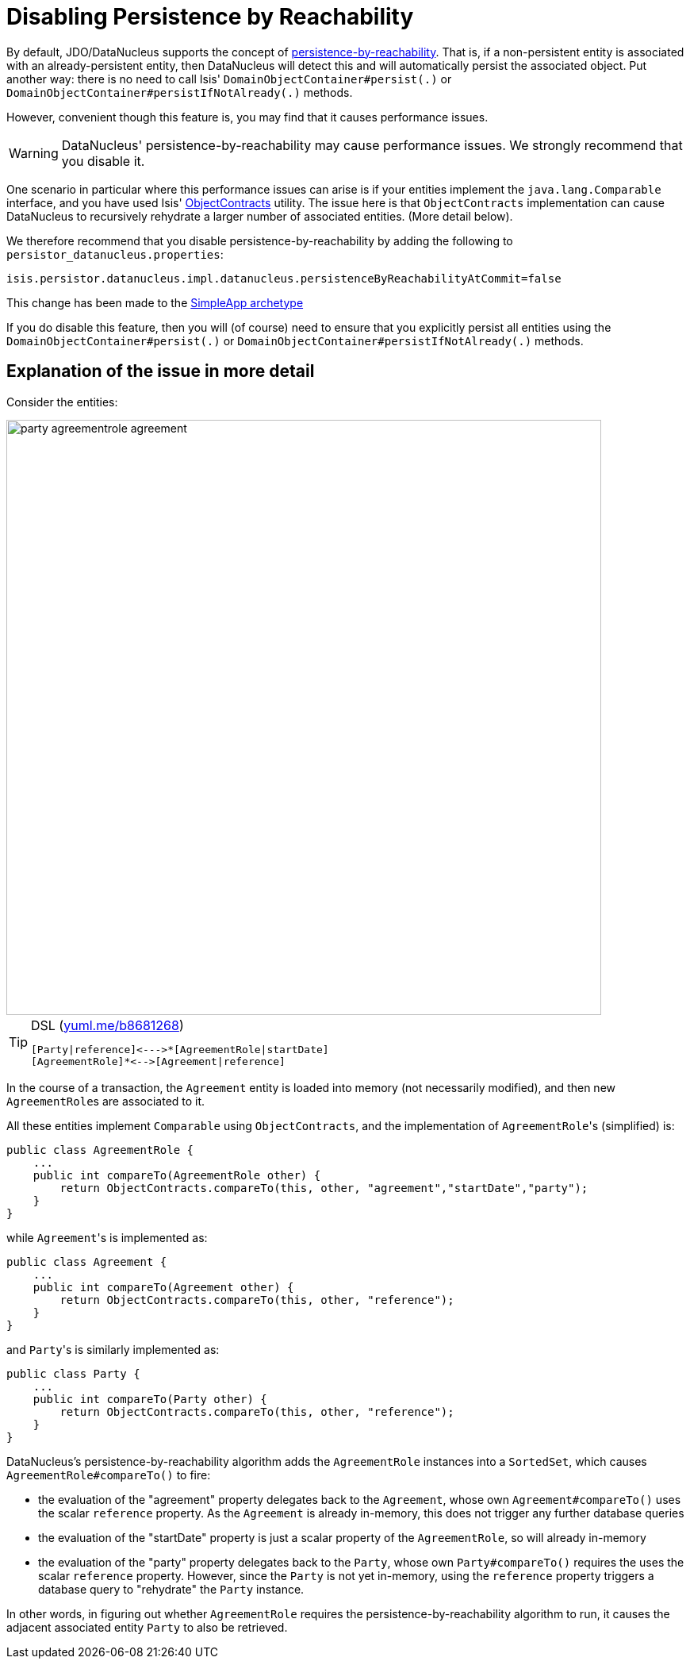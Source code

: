 = Disabling Persistence by Reachability
:Notice: Licensed to the Apache Software Foundation (ASF) under one or more contributor license agreements. See the NOTICE file distributed with this work for additional information regarding copyright ownership. The ASF licenses this file to you under the Apache License, Version 2.0 (the "License"); you may not use this file except in compliance with the License. You may obtain a copy of the License at. http://www.apache.org/licenses/LICENSE-2.0 . Unless required by applicable law or agreed to in writing, software distributed under the License is distributed on an "AS IS" BASIS, WITHOUT WARRANTIES OR  CONDITIONS OF ANY KIND, either express or implied. See the License for the specific language governing permissions and limitations under the License.
:_basedir: ../
:_imagesdir: images/

By default, JDO/DataNucleus supports the concept of http://www.datanucleus.org/products/datanucleus/jdo/orm/cascading.html[persistence-by-reachability]. That is, if
a non-persistent entity is associated with an already-persistent entity, then DataNucleus will detect this and will automatically persist the associated object. Put another way: there is no need to call Isis' `DomainObjectContainer#persist(.)` or `DomainObjectContainer#persistIfNotAlready(.)` methods.

However, convenient though this feature is, you may find that it causes performance issues.

[WARNING]
====
DataNucleus' persistence-by-reachability may cause performance issues.  We strongly recommend that you disable it.
====

One scenario in particular where this performance issues can arise is if your entities implement the `java.lang.Comparable` interface, and you have used Isis' link:../../../reference/Utility.html[ObjectContracts] utility. The issue here is that `ObjectContracts` implementation can cause DataNucleus to recursively rehydrate a larger number of associated entities. (More detail below).

We therefore recommend that you disable persistence-by-reachability by adding the following to `persistor_datanucleus.properties`:

[source,ini]
----
isis.persistor.datanucleus.impl.datanucleus.persistenceByReachabilityAtCommit=false
----

This change has been made to the xref:_simpleapp_archetype[SimpleApp archetype]

If you do disable this feature, then you will (of course) need to ensure that you explicitly persist all entities using the `DomainObjectContainer#persist(.)` or `DomainObjectContainer#persistIfNotAlready(.)` methods.

== Explanation of the issue in more detail

Consider the entities:

image::{_imagesdir}reference/configuration-properties/datanucleus-objectstore/party-agreementrole-agreement.png[width="750px"]


[TIP]
====
[source]
.DSL (http://yuml.me/edit/b8681268[yuml.me/b8681268])
----
[Party|reference]<--->*[AgreementRole|startDate]
[AgreementRole]*<-->[Agreement|reference]
----
====


In the course of a transaction, the `Agreement` entity is loaded into memory (not necessarily modified), and then new ``AgreementRole``s are associated to it.

All these entities implement `Comparable` using `ObjectContracts`, and the implementation of ``AgreementRole``'s (simplified) is:

[source,java]
----
public class AgreementRole {
    ...
    public int compareTo(AgreementRole other) {
        return ObjectContracts.compareTo(this, other, "agreement","startDate","party");
    }
}
----

while ``Agreement``'s is implemented as:

[source,java]
----
public class Agreement {
    ...
    public int compareTo(Agreement other) {
        return ObjectContracts.compareTo(this, other, "reference");
    }
}
----

and ``Party``'s is similarly implemented as:

[source,java]
----
public class Party {
    ...
    public int compareTo(Party other) {
        return ObjectContracts.compareTo(this, other, "reference");
    }
}
----

DataNucleus's persistence-by-reachability algorithm adds the `AgreementRole` instances into a `SortedSet`, which causes `AgreementRole#compareTo()` to fire:

* the evaluation of the "agreement" property delegates back to the `Agreement`, whose own `Agreement#compareTo()` uses the scalar `reference` property. As the `Agreement` is already in-memory, this does not trigger any further database queries

* the evaluation of the "startDate" property is just a scalar property of the `AgreementRole`, so will already in-memory

* the evaluation of the "party" property delegates back to the `Party`, whose own `Party#compareTo()` requires the uses the scalar `reference` property. However, since the `Party` is not yet in-memory, using the `reference` property triggers a database query to "rehydrate" the `Party` instance.

In other words, in figuring out whether `AgreementRole` requires the persistence-by-reachability algorithm to run, it causes the adjacent associated entity `Party` to also be retrieved.